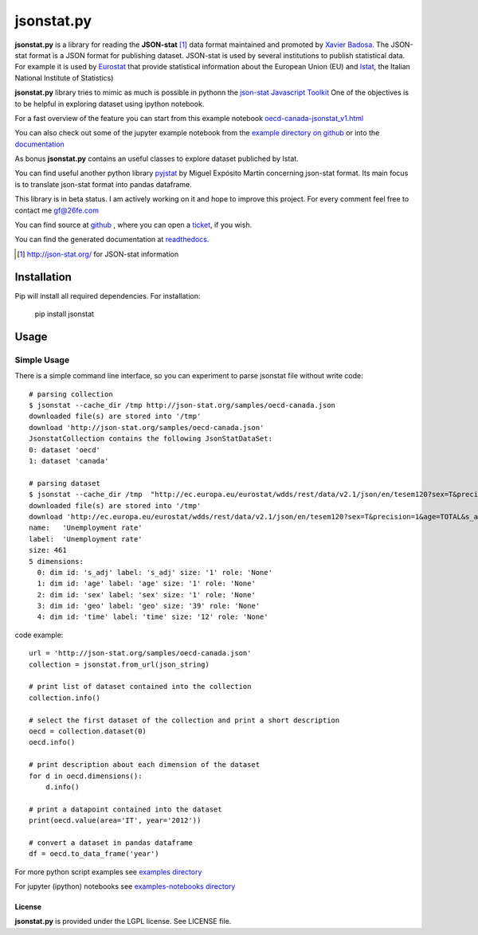 ###########
jsonstat.py
###########

.. image:: https://travis-ci.org/26fe/jsonstat.py.svg?branch=master
    :target: https://travis-ci.org/26fe/jsonstat.py

.. image:: https://readthedocs.org/projects/jsonstatpy/badge/?version=latest
    :target: http://jsonstatpy.readthedocs.org/en/latest/?badge=latest
    :alt: Documentation Status

.. image:: https://badge.fury.io/py/jsonstat.py.png
    :target: https://badge.fury.io/py/jsonstat.py

**jsonstat.py** is a library for reading the **JSON-stat** [1]_ data format
maintained and promoted by `Xavier Badosa <https://xavierbadosa.com/>`_.
The JSON-stat format is a JSON format for publishing dataset.
JSON-stat is used by several institutions to publish statistical data.
For example it is used by `Eurostat <http://ec.europa.eu/eurostat/>`_
that provide statistical information about the European Union (EU)
and `Istat <http://www.istat.it/en/>`_,
the  Italian National Institute of Statistics)

**jsonstat.py** library tries to mimic as much is possible in pythonn
the `json-stat Javascript Toolkit <https://json-stat.com/>`_
One of the objectives is to be helpful in exploring dataset
using ipython notebook.

For a fast overview of the feature you can start from this example notebook
`oecd-canada-jsonstat_v1.html <http://jsonstatpy.readthedocs.org/en/latest/notebooks/oecd-canada-jsonstat_v1.html>`_

You can also check out some of the jupyter example notebook from the
`example directory on github <https://github.com/26fe/jsonstat.py/tree/master/examples-notebooks>`_
or into the `documentation <http://jsonstatpy.readthedocs.org/en/latest>`_

As bonus **jsonstat.py** contains an useful classes to explore dataset
publiched by Istat.

You can find useful another python library
`pyjstat <https://pypi.python.org/pypi/pyjstat>`_
by Miguel Expósito Martín concerning json-stat format.
Its main focus is to translate json-stat format into pandas dataframe.

This library is in beta status.
I am actively working on it and hope to improve this project.
For every comment feel free to contact me gf@26fe.com

You can find source at `github <https://github.com/26fe/jsonstat.py>`_ ,
where you can open a `ticket <https://github.com/26fe/jsonstat.py/issues>`_, if you wish.

You can find the generated documentation at `readthedocs <http://jsonstatpy.readthedocs.org/en/latest/>`_.

.. [1] http://json-stat.org/ for JSON-stat information

************
Installation
************

Pip will install all required dependencies. For installation:

    pip install jsonstat

*****
Usage
*****

Simple Usage
************

There is a simple command line interface, so you can experiment to parse jsonstat file without write code::

    # parsing collection
    $ jsonstat --cache_dir /tmp http://json-stat.org/samples/oecd-canada.json
    downloaded file(s) are stored into '/tmp'
    download 'http://json-stat.org/samples/oecd-canada.json'
    JsonstatCollection contains the following JsonStatDataSet:
    0: dataset 'oecd'
    1: dataset 'canada'

    # parsing dataset
    $ jsonstat --cache_dir /tmp  "http://ec.europa.eu/eurostat/wdds/rest/data/v2.1/json/en/tesem120?sex=T&precision=1&age=TOTAL&s_adj=NSA"
    downloaded file(s) are stored into '/tmp'
    download 'http://ec.europa.eu/eurostat/wdds/rest/data/v2.1/json/en/tesem120?sex=T&precision=1&age=TOTAL&s_adj=NSA'
    name:   'Unemployment rate'
    label:  'Unemployment rate'
    size: 461
    5 dimensions:
      0: dim id: 's_adj' label: 's_adj' size: '1' role: 'None'
      1: dim id: 'age' label: 'age' size: '1' role: 'None'
      2: dim id: 'sex' label: 'sex' size: '1' role: 'None'
      3: dim id: 'geo' label: 'geo' size: '39' role: 'None'
      4: dim id: 'time' label: 'time' size: '12' role: 'None'

code example::

    url = 'http://json-stat.org/samples/oecd-canada.json'
    collection = jsonstat.from_url(json_string)

    # print list of dataset contained into the collection
    collection.info()

    # select the first dataset of the collection and print a short description
    oecd = collection.dataset(0)
    oecd.info()

    # print description about each dimension of the dataset
    for d in oecd.dimensions():
        d.info()

    # print a datapoint contained into the dataset
    print(oecd.value(area='IT', year='2012'))

    # convert a dataset in pandas dataframe
    df = oecd.to_data_frame('year')

For more python script examples see
`examples directory <https://github.com/26fe/jsonstat.py/tree/master/examples>`_

For jupyter (ipython) notebooks see
`examples-notebooks directory <https://github.com/26fe/jsonstat.py/tree/master/examples-notebooks>`_

License
=======

**jsonstat.py** is provided under the LGPL license.
See LICENSE file.
